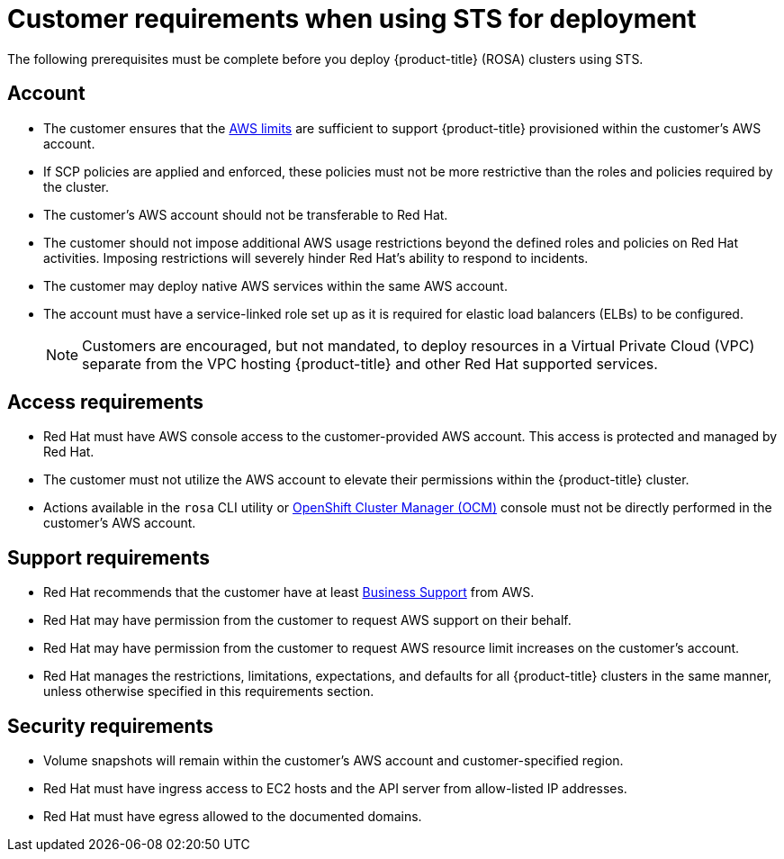 [id="rosa-sts-customer-requirements_{context}"]
= Customer requirements when using STS for deployment

The following prerequisites must be complete before you deploy {product-title} (ROSA) clusters using STS.

[id="rosa-account_{context}"]
== Account
* The customer ensures that the link:https://docs.aws.amazon.com/general/latest/gr/aws_service_limits.html[AWS limits] are sufficient to support {product-title} provisioned within the customer's AWS account.
* If SCP policies are applied and enforced, these policies must not be more restrictive than the roles and policies required by the cluster.
* The customer's AWS account should not be transferable to Red Hat.
* The customer should not impose additional AWS usage restrictions beyond the defined roles and policies on Red Hat activities. Imposing restrictions will severely hinder Red Hat's ability to respond to incidents.
* The customer may deploy native AWS services within the same AWS account.
* The account must have a service-linked role set up as it is required for elastic load balancers (ELBs) to be configured.
+
[NOTE]
====
Customers are encouraged, but not mandated, to deploy resources in a Virtual Private Cloud (VPC) separate from the VPC hosting {product-title} and other Red Hat supported services.
====

[id="rosa-access-requirements_{context}"]
== Access requirements

* Red Hat must have AWS console access to the customer-provided AWS account. This access is protected and managed by Red Hat.
* The customer must not utilize the AWS account to elevate their permissions within the {product-title} cluster.
* Actions available in the `rosa` CLI utility or link:https://cloud.redhat.com/openshift[OpenShift Cluster Manager (OCM)] console must not be directly performed in the customer's AWS account.

[id="rosa-support-requirements_{context}"]
== Support requirements
* Red Hat recommends that the customer have at least link:https://aws.amazon.com/premiumsupport/plans/[Business Support] from AWS.
* Red Hat may have permission from the customer to request AWS support on their behalf.
* Red Hat may have permission from the customer to request AWS resource limit increases on the customer's account.
* Red Hat manages the restrictions, limitations, expectations, and defaults for all {product-title} clusters in the same manner, unless otherwise specified in this requirements section.

[id="rosa-security-requirements_{context}"]
== Security requirements
* Volume snapshots will remain within the customer's AWS account and customer-specified region.
* Red Hat must have ingress access to EC2 hosts and the API server from allow-listed IP addresses.
* Red Hat must have egress allowed to the documented domains.
